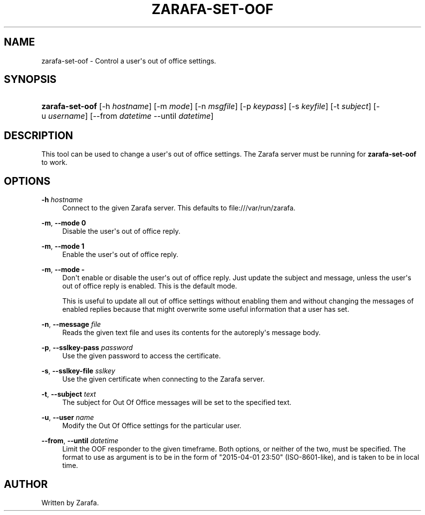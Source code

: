 '\" t
.\"     Title: zarafa-set-oof
.\"    Author: [see the "Author" section]
.\" Generator: DocBook XSL Stylesheets v1.76.1 <http://docbook.sf.net/>
.\"      Date: April 2014
.\"    Manual: Zarafa user reference
.\"    Source: Zarafa 7.2
.\"  Language: English
.\"
.TH "ZARAFA\-SET\-OOF" "1" "April 2014" "Zarafa 7.2" "Zarafa user reference"
.\" -----------------------------------------------------------------
.\" * Define some portability stuff
.\" -----------------------------------------------------------------
.\" ~~~~~~~~~~~~~~~~~~~~~~~~~~~~~~~~~~~~~~~~~~~~~~~~~~~~~~~~~~~~~~~~~
.\" http://bugs.debian.org/507673
.\" http://lists.gnu.org/archive/html/groff/2009-02/msg00013.html
.\" ~~~~~~~~~~~~~~~~~~~~~~~~~~~~~~~~~~~~~~~~~~~~~~~~~~~~~~~~~~~~~~~~~
.ie \n(.g .ds Aq \(aq
.el       .ds Aq '
.\" -----------------------------------------------------------------
.\" * set default formatting
.\" -----------------------------------------------------------------
.\" disable hyphenation
.nh
.\" disable justification (adjust text to left margin only)
.ad l
.\" -----------------------------------------------------------------
.\" * MAIN CONTENT STARTS HERE *
.\" -----------------------------------------------------------------
.SH "NAME"
zarafa-set-oof \- Control a user\*(Aqs out of office settings\&.
.SH "SYNOPSIS"
.HP \w'\fBzarafa\-set\-oof\fR\ 'u
\fBzarafa\-set\-oof\fR [\-h\ \fIhostname\fR] [\-m\ \fImode\fR] [\-n\ \fImsgfile\fR] [\-p\ \fIkeypass\fR] [\-s\ \fIkeyfile\fR] [\-t\ \fIsubject\fR] [\-u\ \fIusername\fR] [\-\-from\ \fIdatetime\fR\ \-\-until\ \fIdatetime\fR]
.SH "DESCRIPTION"
.PP
This tool can be used to change a user\*(Aqs out of office settings\&. The Zarafa server must be running for
\fBzarafa\-set\-oof\fR
to work\&.
.SH "OPTIONS"
.PP
\fB\-h\fR \fIhostname\fR
.RS 4
Connect to the given Zarafa server\&. This defaults to file:///var/run/zarafa\&.
.RE
.PP
\fB\-m\fR, \fB\-\-mode\fR \fB0\fR
.RS 4
Disable the user\*(Aqs out of office reply\&.
.RE
.PP
\fB\-m\fR, \fB\-\-mode\fR \fB1\fR
.RS 4
Enable the user\*(Aqs out of office reply\&.
.RE
.PP
\fB\-m\fR, \fB\-\-mode\fR \fB\-\fR
.RS 4
Don\*(Aqt enable or disable the user\*(Aqs out of office reply\&. Just update the subject and message, unless the user\*(Aqs out of office reply is enabled\&. This is the default mode\&.
.sp
This is useful to update all out of office settings without enabling them and without changing the messages of enabled replies because that might overwrite some useful information that a user has set\&.
.RE
.PP
\fB\-n\fR, \fB\-\-message\fR \fIfile\fR
.RS 4
Reads the given text file and uses its contents for the autoreply\*(Aqs message body\&.
.RE
.PP
\fB\-p\fR, \fB\-\-sslkey\-pass\fR \fIpassword\fR
.RS 4
Use the given password to access the certificate\&.
.RE
.PP
\fB\-s\fR, \fB\-\-sslkey\-file\fR \fIsslkey\fR
.RS 4
Use the given certificate when connecting to the Zarafa server\&.
.RE
.PP
\fB\-t\fR, \fB\-\-subject\fR \fItext\fR
.RS 4
The subject for Out Of Office messages will be set to the specified text\&.
.RE
.PP
\fB\-u\fR, \fB\-\-user\fR \fIname\fR
.RS 4
Modify the Out Of Office settings for the particular user\&.
.RE
.PP
\fB\-\-from\fR, \fB\-\-until\fR \fIdatetime\fR
.RS 4
Limit the OOF responder to the given timeframe\&. Both options, or neither of the two, must be specified\&. The format to use as argument is to be in the form of "2015\-04\-01 23:50" (ISO\-8601\-like), and is taken to be in local time\&.
.RE
.SH "AUTHOR"
.PP
Written by Zarafa\&.
